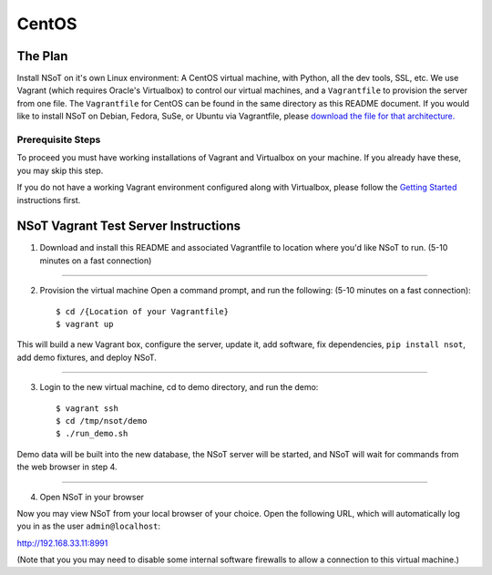 ######
CentOS
######

The Plan
========

Install NSoT on it's own Linux environment: A CentOS virtual machine, with
Python, all the dev tools, SSL, etc. We use Vagrant (which requires Oracle's
Virtualbox) to control our virtual machines, and a ``Vagrantfile`` to provision
the server from one file. The ``Vagrantfile`` for CentOS can be found in the
same directory as this README document. If you would like to install NSoT on
Debian, Fedora, SuSe, or Ubuntu via Vagrantfile, please `download the file for
that architecture. <https://github.com/dropbox/nsot/tree/master/vagrant>`_

Prerequisite Steps
------------------

To proceed you must have working installations of Vagrant and Virtualbox on
your machine. If you already have these, you may skip this step.

If you do not have a working Vagrant environment configured along with
Virtualbox, please follow the `Getting Started
<https://docs.vagrantup.com/v2/getting-started/>`_ instructions first.

NSoT Vagrant Test Server Instructions
=====================================

1. Download and install this README and associated Vagrantfile to location
   where you'd like NSoT to run. (5-10 minutes on a fast connection)

----------

2. Provision the virtual machine Open a command prompt, and run the following:
   (5-10 minutes on a fast connection)::

    $ cd /{Location of your Vagrantfile} 
    $ vagrant up
          

This will build a new Vagrant box, configure the server, update it, add
software, fix dependencies, ``pip install nsot``, add demo fixtures, and deploy
NSoT.

----------

3. Login to the new virtual machine, cd to demo directory, and run the demo::

    $ vagrant ssh
    $ cd /tmp/nsot/demo 
    $ ./run_demo.sh
          

Demo data will be built into the new database, the NSoT server will be started,
and NSoT will wait for commands from the web browser in step 4.

----------

4. Open NSoT in your browser

Now you may view NSoT from your local browser of your choice. Open the
following URL, which will automatically log you in as the user
``admin@localhost``:

http://192.168.33.11:8991

(Note that you you may need to disable some internal software firewalls to
allow a connection to this virtual machine.)
